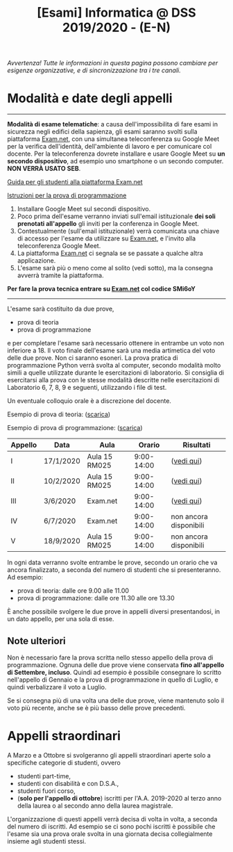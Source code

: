 #+TITLE: [Esami] Informatica @ DSS 2019/2020 - (E-N)

/Avvertenza! Tutte le informazioni  in questa pagina possono cambiare
per esigenze organizzative, e di sincronizzazione tra i tre canali./

* Modalità e date degli appelli 

#+begin_export html
<hr />
#+end_export

  *Modalità di esame telematiche*:  a causa dell'impossibilita di fare
  esami in sicurezza  negli edifici della sapienza,  gli esami saranno
  svolti sulla piattaforma [[https://exam.net][Exam.net]], con una simultanea teleconferenza
  su  Google  Meet per  la  verifica  dell'identità, dell'ambiente  di
  lavoro e per  comunicare col docente. Per la teleconferenza dovrete
  installare  e usare  Google  Meet su  *un  secondo dispositivo*,  ad
  esempio uno smartphone o un secondo computer. *NON VERRÀ USATO SEB*.

  [[https://www.uniroma1.it/it/documento/procedura-straordinaria-conseguente-allemergenza-sanitaria-covid-19-lo-svolgimento-degli][Guida per gli studenti alla piattaforma Exam.net]]

  [[file:docs/examnet-istruzioni-appello3.pdf][Istruzioni per la prova di programmazione]]

  1. Installare Google Meet sul secondi dispositivo.
  2. Poco  prima dell'esame verranno inviati  sull'email istituzionale
     *dei soli prenotati all'appello* gli  inviti per la conferenza in
     Google Meet.
  3. Contestualmente  (sull'email  istituzionale)  verrà
   comunicata una  chiave di  accesso per  l'esame da  utilizzare su
   [[https://exam.net][Exam.net]], e l'invito alla teleconferenza Google Meet. 
  4. La piattaforma [[https://exam.net][Exam.net]] ci segnala  se se passate a qualche altra
     applicazione.
  5. L'esame sarà  più o  meno  come al  solito (vedi  sotto), ma  la
    consegna avverrà tramite la piattaforma.

  *Per fare la prova tecnica entrare su [[https://exam.net][Exam.net]] col codice SMi6oY*

#+begin_export html
<hr />
#+end_export

  L'esame sarà costituito da due prove, 

  - prova di teoria 
  - prova di programmazione

  e per  completare l'esame  sarà necessario  ottenere in  entrambe un
  voto non  inferiore a 18. Il  voto finale dell'esame sarà  una media
  artimetica  del  voto  delle  due prove.  Non  ci  saranno  esoneri.
  La prova pratica di programmazione  Python verrà svolta al computer,
  secondo  modalità  molto  simili  a  quelle  utilizzate  durante  le
  esercitazioni di laboratorio. Si consiglia di esercitarsi alla prova
  con le stesse modalità  descritte nelle esercitazioni di Laboratorio
  6, 7, 8, 9 e seguenti, utilizzando i file di test.

  Un eventuale colloquio orale è a discrezione del docente.

  Esempio di prova di teoria: ([[file:docs/esempio_prova_teoria.pdf][scarica]])

  Esempio di prova di programmazione: ([[file:docs/esempio_prova_programmazione.zip][scarica]])

  #+BEGIN_CENTER
  |---------+-----------+---------------+------------+------------------------|
  | Appello | Data      | Aula          |     Orario | Risultati              |
  |---------+-----------+---------------+------------+------------------------|
  | I       | 17/1/2020 | Aula 15 RM025 | 9:00-14:00 | ([[file:docs/risultati-2020.01.17.pdf][vedi qui]])             |
  | II      | 10/2/2020 | Aula 15 RM025 | 9:00-14:00 | ([[file:docs/risultati-2020.02.10.pdf][vedi qui]])             |
  | III     | 3/6/2020  | Exam.net      | 9:00-14:00 | ([[file:docs/risultati-2020.06.03.pdf][vedi qui]])             |
  | IV      | 6/7/2020  | Exam.net      | 9:00-14:00 | non ancora disponibili |
  | V       | 18/9/2020 | Aula 15 RM025 | 9:00-14:00 | non ancora disponibili |
  |---------+-----------+---------------+------------+------------------------|
  #+END_CENTER
  
  In ogni  data verranno svolte  entrambe le prove, secondo  un orario
  che va ancora  finalizzato, a seconda del numero di  studenti che si
  presenteranno. Ad esempio:

  - prova di teoria: dalle ore 9.00 alle 11.00
  - prova di programmazione: dalle ore 11.30 alle ore 13.30

  È  anche  possibile  svolgere  le   due  prove  in  appelli  diversi
  presentandosi, in un dato appello, per una sola di esse.

** Note  ulteriori

   Non è necessario  fare la prova scritta nello  stesso appello della
   prova di  programmazione. Ognuna  delle due prove  viene conservata
   *fino  all'appello  di  Settembre,   incluso*.  Quindi  ad  esempio
   è  possibile consegnare  lo scritto  nell'appello di  Gennaio e  la
   prova di programmazione in quello  di Luglio, e quindi verbalizzare
   il voto a Luglio.

   Se  si  consegna più  di  una  volta  una  delle due  prove,  viene
   mantenuto solo  il voto  più recente,  anche se  è più  basso delle
   prove precedenti.

* Appelli straordinari

  A Marzo e  a Ottobre si svolgeranno gli  appelli straordinari aperte
  solo a specifiche categorie di studenti, ovvero

  - studenti part-time,
  - studenti con disabilità e con D.S.A.,
  - studenti fuori corso, 
  - (*solo per l'appello di ottobre*) iscritti per l'A.A. 2019-2020 al
    terzo anno della laurea o al secondo anno della laurea magistrale.

  L'organizzazione di questi  appelli verrà decisa di  volta in volta,
  a  seconda del  numero  di iscritti.  Ad esempio  se  ci sono  pochi
  iscritti è possibile  che l'esame sia una prova orale  svolta in una
  giornata decisa collegialmente insieme agli studenti stessi.


